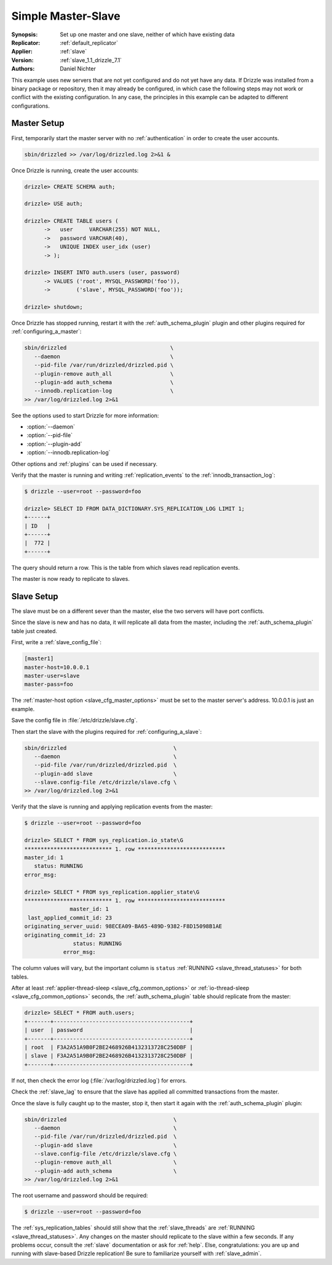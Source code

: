 .. program:: drizzled

.. _simple_master_slave_example:

Simple Master-Slave
===================

:Synopsis: Set up one master and one slave, neither of which have existing data
:Replicator: :ref:`default_replicator`
:Applier: :ref:`slave`
:Version: :ref:`slave_1.1_drizzle_7.1`
:Authors: Daniel Nichter

This example uses new servers that are not yet configured and do not yet have any data.  If Drizzle was installed from a binary package or repository, then it may already be configured, in which case the following steps may not work or conflict with the existing configuration.  In any case, the principles in this example can be adapted to different configurations.

Master Setup
------------

First, temporarily start the master server with no :ref:`authentication` in order to create the user accounts.

.. code-block:: bash

   sbin/drizzled >> /var/log/drizzled.log 2>&1 &

Once Drizzle is running, create the user accounts:

.. code-block:: mysql

   drizzle> CREATE SCHEMA auth;
   
   drizzle> USE auth;
   
   drizzle> CREATE TABLE users (
         ->   user     VARCHAR(255) NOT NULL,
         ->   password VARCHAR(40),
         ->   UNIQUE INDEX user_idx (user)
         -> );

   drizzle> INSERT INTO auth.users (user, password)
         -> VALUES ('root', MYSQL_PASSWORD('foo')),
         ->        ('slave', MYSQL_PASSWORD('foo'));

   drizzle> shutdown;

Once Drizzle has stopped running, restart it with the :ref:`auth_schema_plugin` plugin and other plugins required for :ref:`configuring_a_master`:

.. code-block:: bash

   sbin/drizzled                                \
      --daemon                                  \
      --pid-file /var/run/drizzled/drizzled.pid \
      --plugin-remove auth_all                  \
      --plugin-add auth_schema                  \
      --innodb.replication-log                  \
   >> /var/log/drizzled.log 2>&1

See the options used to start Drizzle for more information:

* :option:`--daemon`
* :option:`--pid-file`
* :option:`--plugin-add`
* :option:`--innodb.replication-log`

Other options and :ref:`plugins` can be used if necessary.

Verify that the master is running and writing :ref:`replication_events` to the :ref:`innodb_transaction_log`:

.. code-block:: mysql

   $ drizzle --user=root --password=foo

   drizzle> SELECT ID FROM DATA_DICTIONARY.SYS_REPLICATION_LOG LIMIT 1;
   +------+
   | ID   |
   +------+
   |  772 | 
   +------+

The query should return a row.  This is the table from which slaves read replication events.

The master is now ready to replicate to slaves.

Slave Setup
-----------

The slave must be on a different sever than the master, else the two servers will have port conflicts.

Since the slave is new and has no data, it will replicate all data from the master, including the :ref:`auth_schema_plugin` table just created.

First, write a :ref:`slave_config_file`:

.. code-block:: ini

   [master1]
   master-host=10.0.0.1
   master-user=slave
   master-pass=foo

The :ref:`master-host option <slave_cfg_master_options>` must be set to the master server's address.  10.0.0.1 is just an example.

Save the config file in :file:`/etc/drizzle/slave.cfg`.

Then start the slave with the plugins required for :ref:`configuring_a_slave`:

.. code-block:: bash

   sbin/drizzled                                 \
      --daemon                                   \
      --pid-file /var/run/drizzled/drizzled.pid  \
      --plugin-add slave                         \
      --slave.config-file /etc/drizzle/slave.cfg \
   >> /var/log/drizzled.log 2>&1

Verify that the slave is running and applying replication events from the master:

.. code-block:: mysql

   $ drizzle --user=root --password=foo

   drizzle> SELECT * FROM sys_replication.io_state\G
   *************************** 1. row ***************************
   master_id: 1
      status: RUNNING
   error_msg: 

   drizzle> SELECT * FROM sys_replication.applier_state\G
   *************************** 1. row ***************************
                 master_id: 1
    last_applied_commit_id: 23
   originating_server_uuid: 98ECEA09-BA65-489D-9382-F8D15098B1AE
   originating_commit_id: 23
                  status: RUNNING
               error_msg: 

The column values will vary, but the important column is ``status`` :ref:`RUNNING <slave_thread_statuses>` for both tables.

After at least :ref:`applier-thread-sleep <slave_cfg_common_options>` or :ref:`io-thread-sleep <slave_cfg_common_options>` seconds, the :ref:`auth_schema_plugin` table should replicate from the master:

.. code-block:: mysql

   drizzle> SELECT * FROM auth.users;
   +-------+------------------------------------------+
   | user  | password                                 |
   +-------+------------------------------------------+
   | root  | F3A2A51A9B0F2BE2468926B4132313728C250DBF | 
   | slave | F3A2A51A9B0F2BE2468926B4132313728C250DBF | 
   +-------+------------------------------------------+

If not, then check the error log (:file:`/var/log/drizzled.log`) for errors.

Check the :ref:`slave_lag` to ensure that the slave has applied all committed transactions from the master.

Once the slave is fully caught up to the master, stop it, then start it again with the :ref:`auth_schema_plugin` plugin:

.. code-block:: bash

   sbin/drizzled                                 \
      --daemon                                   \
      --pid-file /var/run/drizzled/drizzled.pid  \
      --plugin-add slave                         \
      --slave.config-file /etc/drizzle/slave.cfg \
      --plugin-remove auth_all                   \
      --plugin-add auth_schema                   \
   >> /var/log/drizzled.log 2>&1

The root username and password should be required:

.. code-block:: bash
 
   $ drizzle --user=root --password=foo

The :ref:`sys_replication_tables` should still show that the :ref:`slave_threads` are :ref:`RUNNING <slave_thread_statuses>`.  Any changes on the master should replicate to the slave within a few seconds.  If any problems occur, consult the :ref:`slave` documentation or ask for :ref:`help`.  Else, congratulations: you are up and running with slave-based Drizzle replication!  Be sure to familiarize yourself with :ref:`slave_admin`.
